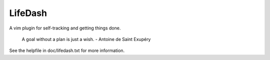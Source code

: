 LifeDash
========

A vim plugin for self-tracking and getting things done.

  A goal without a plan is just a wish. - Antoine de Saint Exupéry

See the helpfile in doc/lifedash.txt for more information.
